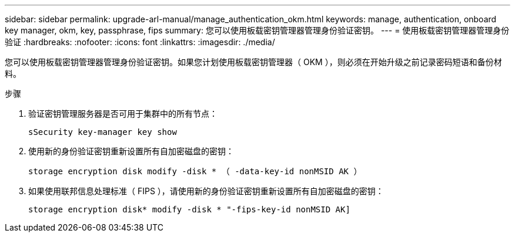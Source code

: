 ---
sidebar: sidebar 
permalink: upgrade-arl-manual/manage_authentication_okm.html 
keywords: manage, authentication, onboard key manager, okm, key, passphrase, fips 
summary: 您可以使用板载密钥管理器管理身份验证密钥。 
---
= 使用板载密钥管理器管理身份验证
:hardbreaks:
:nofooter: 
:icons: font
:linkattrs: 
:imagesdir: ./media/


[role="lead"]
您可以使用板载密钥管理器管理身份验证密钥。如果您计划使用板载密钥管理器（ OKM ），则必须在开始升级之前记录密码短语和备份材料。

.步骤
. 验证密钥管理服务器是否可用于集群中的所有节点：
+
`sSecurity key-manager key show`

. 使用新的身份验证密钥重新设置所有自加密磁盘的密钥：
+
`storage encryption disk modify -disk * （ -data-key-id nonMSID AK ）`

. 如果使用联邦信息处理标准（ FIPS ），请使用新的身份验证密钥重新设置所有自加密磁盘的密钥：
+
`storage encryption disk* modify -disk * "-fips-key-id nonMSID AK]`


